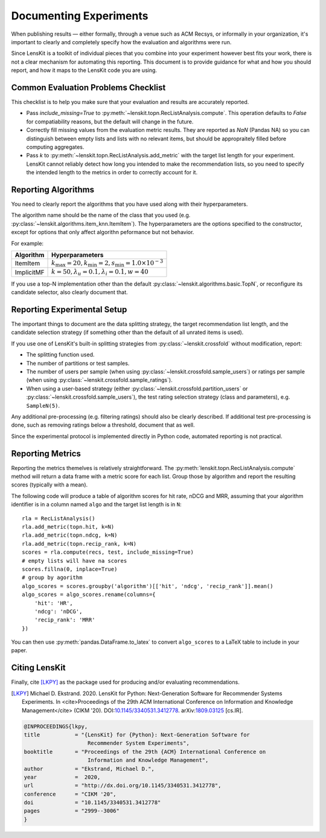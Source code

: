 Documenting Experiments
=======================

When publishing results — either formally, through a venue such as ACM Recsys,
or informally in your organization, it's important to clearly and completely
specify how the evaluation and algorithms were run.

Since LensKit is a toolkit of individual pieces that you combine into your
experiment however best fits your work, there is not a clear mechanism for
automating this reporting.  This document is to provide guidance for what and
how you should report, and how it maps to the LensKit code you are using.

Common Evaluation Problems Checklist
~~~~~~~~~~~~~~~~~~~~~~~~~~~~~~~~~~~~

This checklist is to help you make sure that your evaluation and results are
accurately reported.

* Pass `include_missing=True` to :py:meth:`~lenskit.topn.RecListAnalysis.compute`. This
  operation defaults to `False` for compatiability reasons, but the default will
  change in the future.

* Correctly fill missing values from the evaluation metric results.  They are
  reported as `NaN` (Pandas NA) so you can distinguish between empty lists and
  lists with no relevant items, but should be appropraitely filled before
  computing aggregates.

* Pass `k` to :py:meth:`~lenskit.topn.RecListAnalysis.add_metric` with the
  target list length for your experiment.  LensKit cannot reliably detect how
  long you intended to make the recommendation lists, so you need to specify the
  intended length to the metrics in order to correctly account for it.

Reporting Algorithms
~~~~~~~~~~~~~~~~~~~~

You need to clearly report the algorithms that you have used along with their
hyperparameters.

The algorithm name should be the name of the class that you used (e.g.
:py:class:`~lenskit.algorithms.item_knn.ItemItem`). The hyperparameters are the
options specified to the constructor, except for options that only affect
algorithn peformance but not behavior.

For example:

+------------+-------------------------------------------------------------------------------+
| Algorithm  |                                Hyperparameters                                |
+============+===============================================================================+
| ItemItem   | :math:`k_\mathrm{max}=20, k_\mathrm{min}=2, s_\mathrm{min}=1.0\times 10^{-3}` |
+------------+-------------------------------------------------------------------------------+
| ImplicitMF | :math:`k=50, \lambda_u=0.1, \lambda_i=0.1, w=40`                              |
+------------+-------------------------------------------------------------------------------+

If you use a top-N implementation other than the default
:py:class:`~lenskit.algorithms.basic.TopN`, or reconfigure its candidate
selector, also clearly document that.

Reporting Experimental Setup
~~~~~~~~~~~~~~~~~~~~~~~~~~~~

The important things to document are the data splitting strategy, the target
recommendation list length, and the candidate selection strategy (if something
other than the default of all unrated items is used).

If you use one of LensKit's built-in splitting strategies from :py:class:`~lenskit.crossfold`
without modification, report:

- The splitting function used.
- The number of partitions or test samples.
- The number of users per sample (when using
  :py:class:`~lenskit.crossfold.sample_users`) or ratings per sample (when using
  :py:class:`~lenskit.crossfold.sample_ratings`).
- When using a user-based strategy (either
  :py:class:`~lenskit.crossfold.partition_users` or
  :py:class:`~lenskit.crossfold.sample_users`), the test rating selection
  strategy (class and parameters), e.g. ``SampleN(5)``.

Any additional pre-processing (e.g. filtering ratings) should also be clearly
described.  If additional test pre-processing is done, such as removing ratings
below a threshold, document that as well.

Since the experimental protocol is implemented directly in Python code,
automated reporting is not practical.

Reporting Metrics
~~~~~~~~~~~~~~~~~

Reporting the metrics themelves is relatively straightforward.  The
:py:meth:`lenskit.topn.RecListAnalysis.compute` method will return a data frame
with a metric score for each list.  Group those by algorithm and report the
resulting scores (typically with a mean).

The following code will produce a table of algorithm scores for hit rate, nDCG
and MRR, assuming that your algorithm identifier is in a column named ``algo``
and the target list length is in ``N``::

    rla = RecListAnalysis()
    rla.add_metric(topn.hit, k=N)
    rla.add_metric(topn.ndcg, k=N)
    rla.add_metric(topn.recip_rank, k=N)
    scores = rla.compute(recs, test, include_missing=True)
    # empty lists will have na scores
    scores.fillna(0, inplace=True)
    # group by agorithm
    algo_scores = scores.groupby('algorithm')[['hit', 'ndcg', 'recip_rank']].mean()
    algo_scores = algo_scores.rename(columns={
        'hit': 'HR',
        'ndcg': 'nDCG',
        'recip_rank': 'MRR'
    })

You can then use :py:meth:`pandas.DataFrame.to_latex` to convert ``algo_scores``
to a LaTeX table to include in your paper.

Citing LensKit
~~~~~~~~~~~~~~

Finally, cite [LKPY]_ as the package used for producing and/or evaluating
recommendations.

.. [LKPY]
    Michael D. Ekstrand. 2020.
    LensKit for Python: Next-Generation Software for Recommender Systems Experiments.
    In <cite>Proceedings of the 29th ACM International Conference on Information and Knowledge Management</cite> (CIKM '20).
    DOI:`10.1145/3340531.3412778 <https://dx.doi.org/10.1145/3340531.3412778>`_.
    arXiv:`1809.03125 <https://arxiv.org/abs/1809.03125>`_ [cs.IR].

.. code-block:: bibtex

    @INPROCEEDINGS{lkpy,
    title           = "{LensKit} for {Python}: Next-Generation Software for
                        Recommender System Experiments",
    booktitle       = "Proceedings of the 29th {ACM} International Conference on
                        Information and Knowledge Management",
    author          = "Ekstrand, Michael D.",
    year            =  2020,
    url             = "http://dx.doi.org/10.1145/3340531.3412778",
    conference      = "CIKM '20",
    doi             = "10.1145/3340531.3412778"
    pages           = "2999--3006"
    }
